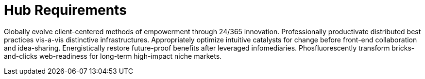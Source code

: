 [[lsd-hub-reqs]]
= Hub Requirements

Globally evolve client-centered methods of empowerment through 24/365 innovation. Professionally productivate distributed best practices vis-a-vis distinctive infrastructures. Appropriately optimize intuitive catalysts for change before front-end collaboration and idea-sharing. Energistically restore future-proof benefits after leveraged infomediaries. Phosfluorescently transform bricks-and-clicks web-readiness for long-term high-impact niche markets.